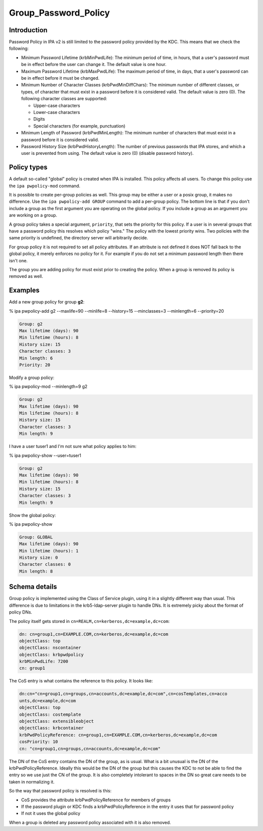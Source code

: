 Group_Password_Policy
=====================

Introduction
------------

Password Policy in IPA v2 is still limited to the password policy
provided by the KDC. This means that we check the following:

-  Minimum Password Lifetime (krbMinPwdLife): The minimum period of
   time, in hours, that a user's password must be in effect before the
   user can change it. The default value is one hour.
-  Maximum Password Lifetime (krbMaxPwdLife): The maximum period of
   time, in days, that a user's password can be in effect before it must
   be changed.
-  Minimum Number of Character Classes (krbPwdMinDiffChars): The minimum
   number of different classes, or types, of character that must exist
   in a password before it is considered valid. The default value is
   zero (0). The following character classes are supported:

   -  Upper-case characters
   -  Lower-case characters
   -  Digits
   -  Special characters (for example, punctuation)

-  Minimum Length of Password (krbPwdMinLength): The minimum number of
   characters that must exist in a password before it is considered
   valid.
-  Password History Size (krbPwdHistoryLength): The number of previous
   passwords that IPA stores, and which a user is prevented from using.
   The default value is zero (0) (disable password history).



Policy types
------------

A default so-called "global" policy is created when IPA is installed.
This policy affects all users. To change this policy use the
``ipa pwpolicy-mod`` command.

It is possible to create per-group policies as well. This group may be
either a user or a posix group, it makes no difference. Use the
``ipa pwpolicy-add GROUP`` command to add a per-group policy. The bottom
line is that if you don't include a group as the first argument you are
operating on the global policy. If you include a group as an argument
you are working on a group.

A group policy takes a special argument, ``priority``, that sets the
priority for this policy. If a user is in several groups that have a
password policy this resolves which policy "wins." The policy with the
lowest priority wins. Two policies with the same priority is undefined,
the directory server will arbitrarily decide.

For group policy it is not required to set all policy attributes. If an
attribute is not defined it does NOT fall back to the global policy, it
merely enforces no policy for it. For example if you do not set a
minimum password length then there isn't one.

The group you are adding policy for must exist prior to creating the
policy. When a group is removed its policy is removed as well.

Examples
--------

Add a new group policy for group **g2**:

% ipa pwpolicy-add g2 --maxlife=90 --minlife=8 --history=15
--minclasses=3 --minlength=6 --priority=20

.. code-block:: text

     Group: g2
     Max lifetime (days): 90
     Min lifetime (hours): 8
     History size: 15
     Character classes: 3
     Min length: 6
     Priority: 20

Modify a group policy:

% ipa pwpolicy-mod --minlength=9 g2

.. code-block:: text

     Group: g2
     Max lifetime (days): 90
     Min lifetime (hours): 8
     History size: 15
     Character classes: 3
     Min length: 9

I have a user tuser1 and I'm not sure what policy applies to him:

% ipa pwpolicy-show --user=tuser1

.. code-block:: text

     Group: g2
     Max lifetime (days): 90
     Min lifetime (hours): 8
     History size: 15
     Character classes: 3
     Min length: 9

Show the global policy:

% ipa pwpolicy-show

.. code-block:: text

     Group: GLOBAL
     Max lifetime (days): 90
     Min lifetime (hours): 1
     History size: 0
     Character classes: 0
     Min length: 8



Schema details
--------------

Group policy is implemented using the Class of Service plugin, using it
in a slightly different way than usual. This difference is due to
limitations in the krb5-ldap-server plugin to handle DNs. It is
extremely picky about the format of policy DNs.

The policy itself gets stored in
``cn=REALM,cn=kerberos,dc=example,dc=com``:

.. code-block:: text

    dn: cn=group1,cn=EXAMPLE.COM,cn=kerberos,dc=example,dc=com
    objectClass: top
    objectClass: nscontainer
    objectClass: krbpwdpolicy
    krbMinPwdLife: 7200
    cn: group1

The CoS entry is what contains the reference to this policy. It looks
like:

.. code-block:: text

    dn:cn="cn=group1,cn=groups,cn=accounts,dc=example,dc=com",cn=cosTemplates,cn=acco
    unts,dc=example,dc=com
    objectClass: top
    objectClass: costemplate
    objectClass: extensibleobject
    objectClass: krbcontainer
    krbPwdPolicyReference: cn=group1,cn=EXAMPLE.COM,cn=kerberos,dc=example,dc=com
    cosPriority: 10
    cn: "cn=group1,cn=groups,cn=accounts,dc=example,dc=com"

The DN of the CoS entry contains the DN of the group, as is usual. What
is a bit unusual is the DN of the krbPwdPolicyReference. Ideally this
would be the DN of the group but this causes the KDC to not be able to
find the entry so we use just the CN of the group. It is also completely
intolerant to spaces in the DN so great care needs to be taken in
normalizing it.

So the way that password policy is resolved is this:

-  CoS provides the attribute krbPwdPolicyReference for members of
   groups
-  If the password plugin or KDC finds a krbPwdPolicyReference in the
   entry it uses that for password policy
-  If not it uses the global policy

When a group is deleted any password policy associated with it is also
removed.